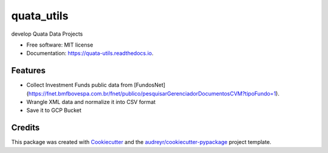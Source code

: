 ===========
quata_utils
===========


.. image:: https://img.shields.io/pypi/v/quata_utils.svg
        :target: https://pypi.python.org/pypi/quata_utils

.. image:: https://img.shields.io/travis/jrtedeschi/quata_utils.svg
        :target: https://travis-ci.com/jrtedeschi/quata_utils

.. image:: https://readthedocs.org/projects/quata-utils/badge/?version=latest
        :target: https://quata-utils.readthedocs.io/en/latest/?version=latest
        :alt: Documentation Status




develop Quata Data Projects


* Free software: MIT license
* Documentation: https://quata-utils.readthedocs.io.


Features
--------

* Collect Investment Funds public data from [FundosNet](https://fnet.bmfbovespa.com.br/fnet/publico/pesquisarGerenciadorDocumentosCVM?tipoFundo=1).
* Wrangle XML data and normalize it into CSV format
* Save it to GCP Bucket

Credits
-------

This package was created with Cookiecutter_ and the `audreyr/cookiecutter-pypackage`_ project template.

.. _Cookiecutter: https://github.com/audreyr/cookiecutter
.. _`audreyr/cookiecutter-pypackage`: https://github.com/audreyr/cookiecutter-pypackage
